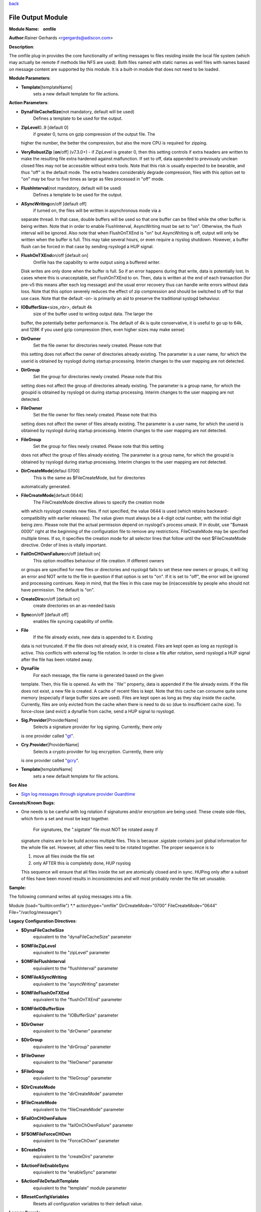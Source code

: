 `back <rsyslog_conf_modules.html>`_

File Output Module
==================

**Module Name:    omfile**

**Author:**\ Rainer Gerhards <rgergards@adiscon.com>

**Description**:

The omfile plug-in provides the core functionality of writing messages
to files residing inside the local file system (which may actually be
remote if methods like NFS are used). Both files named with static names
as well files with names based on message content are supported by this
module. It is a built-in module that does not need to be loaded.

 

**Module Parameters**:

-  **Template**\ [templateName]
    sets a new default template for file actions.

 

**Action Parameters**:

-  **DynaFileCacheSize**\ (not mandatory, default will be used)
    Defines a template to be used for the output.
-  **ZipLevel**\ 0..9 [default 0]
    if greater 0, turns on gzip compression of the output file. The
   higher the number, the better the compression, but also the more CPU
   is required for zipping.
-  **VeryRobustZip** [**on**/off] (v7.3.0+) - if ZipLevel is greater 0,
   then this setting controls if extra headers are written to make the
   resulting file extra hardened against malfunction. If set to off,
   data appended to previously unclean closed files may not be
   accessible without extra tools. Note that this risk is usually
   expected to be bearable, and thus "off" is the default mode. The
   extra headers considerably degrade compression, files with this
   option set to "on" may be four to five times as large as files
   processed in "off" mode.
-  **FlushInterval**\ (not mandatory, default will be used)
    Defines a template to be used for the output.
-  **ASyncWriting**\ on/off [default off]
    if turned on, the files will be written in asynchronous mode via a
   separate thread. In that case, double buffers will be used so that
   one buffer can be filled while the other buffer is being written.
   Note that in order to enable FlushInterval, AsyncWriting must be set
   to "on". Otherwise, the flush interval will be ignored. Also note
   that when FlushOnTXEnd is "on" but AsyncWriting is off, output will
   only be written when the buffer is full. This may take several hours,
   or even require a rsyslog shutdown. However, a buffer flush can be
   forced in that case by sending rsyslogd a HUP signal.
-  **FlushOnTXEnd**\ on/off [default on]
    Omfile has the capability to write output using a buffered writer.
   Disk writes are only done when the buffer is full. So if an error
   happens during that write, data is potentially lost. In cases where
   this is unacceptable, set FlushOnTXEnd to on. Then, data is written
   at the end of each transaction (for pre-v5 this means after each log
   message) and the usual error recovery thus can handle write errors
   without data loss. Note that this option severely reduces the effect
   of zip compression and should be switched to off for that use case.
   Note that the default -on- is primarily an aid to preserve the
   traditional syslogd behaviour.
-  **IOBufferSize**\ <size\_nbr>, default 4k
    size of the buffer used to writing output data. The larger the
   buffer, the potentially better performance is. The default of 4k is
   quite conservative, it is useful to go up to 64k, and 128K if you
   used gzip compression (then, even higher sizes may make sense)
-  **DirOwner**
    Set the file owner for directories newly created. Please note that
   this setting does not affect the owner of directories already
   existing. The parameter is a user name, for which the userid is
   obtained by rsyslogd during startup processing. Interim changes to
   the user mapping are not detected.
-  **DirGroup**
    Set the group for directories newly created. Please note that this
   setting does not affect the group of directories already existing.
   The parameter is a group name, for which the groupid is obtained by
   rsyslogd on during startup processing. Interim changes to the user
   mapping are not detected.
-  **FileOwner**
    Set the file owner for files newly created. Please note that this
   setting does not affect the owner of files already existing. The
   parameter is a user name, for which the userid is obtained by
   rsyslogd during startup processing. Interim changes to the user
   mapping are not detected.
-  **FileGroup**
    Set the group for files newly created. Please note that this setting
   does not affect the group of files already existing. The parameter is
   a group name, for which the groupid is obtained by rsyslogd during
   startup processing. Interim changes to the user mapping are not
   detected.
-  **DirCreateMode**\ [defaul 0700]
    This is the same as $FileCreateMode, but for directories
   automatically generated.
-  **FileCreateMode**\ [default 0644]
    The FileCreateMode directive allows to specify the creation mode
   with which rsyslogd creates new files. If not specified, the value
   0644 is used (which retains backward-compatibility with earlier
   releases). The value given must always be a 4-digit octal number,
   with the initial digit being zero.
   Please note that the actual permission depend on rsyslogd's process
   umask. If in doubt, use "$umask 0000" right at the beginning of the
   configuration file to remove any restrictions.
   FileCreateMode may be specified multiple times. If so, it specifies
   the creation mode for all selector lines that follow until the next
   $FileCreateMode directive. Order of lines is vitally important.
-  **FailOnCHOwnFailure**\ on/off [default on]
    This option modifies behaviour of file creation. If different owners
   or groups are specified for new files or directories and rsyslogd
   fails to set these new owners or groups, it will log an error and NOT
   write to the file in question if that option is set to "on". If it is
   set to "off", the error will be ignored and processing continues.
   Keep in mind, that the files in this case may be (in)accessible by
   people who should not have permission. The default is "on".
-  **CreateDirs**\ on/off [default on]
    create directories on an as-needed basis
-  **Sync**\ on/off [default off]
    enables file syncing capability of omfile.
-  **File**
    If the file already exists, new data is appended to it. Existing
   data is not truncated. If the file does not already exist, it is
   created. Files are kept open as long as rsyslogd is active. This
   conflicts with external log file rotation. In order to close a file
   after rotation, send rsyslogd a HUP signal after the file has been
   rotated away.
-  **DynaFile**
    For each message, the file name is generated based on the given
   template. Then, this file is opened. As with the \`\`file'' property,
   data is appended if the file already exists. If the file does not
   exist, a new file is created. A cache of recent files is kept. Note
   that this cache can consume quite some memory (especially if large
   buffer sizes are used). Files are kept open as long as they stay
   inside the cache. Currently, files are only evicted from the cache
   when there is need to do so (due to insufficient cache size). To
   force-close (and evict) a dynafile from cache, send a HUP signal to
   rsyslogd.
-  **Sig.Provider**\ [ProviderName]
    Selects a signature provider for log signing. Currently, there only
   is one provider called "`gt <sigprov_gt.html>`_\ ".
-  **Cry.Provider**\ [ProviderName]
    Selects a crypto provider for log encryption. Currently, there only
   is one provider called "`gcry <cryprov_gcry.html>`_\ ".
-  **Template**\ [templateName]
    sets a new default template for file actions.

**See Also**

-  `Sign log messages through signature provider
   Guardtime <http://www.rsyslog.com/how-to-sign-log-messages-through-signature-provider-guardtime/>`_

**Caveats/Known Bugs:**

-  One needs to be careful with log rotation if signatures and/or
   encryption are being used. These create side-files, which form a set
   and must be kept together.
    For signatures, the ".sigstate" file must NOT be rotated away if
   signature chains are to be build across multiple files. This is
   because .sigstate contains just global information for the whole file
   set. However, all other files need to be rotated together. The proper
   sequence is to

   #. move all files inside the file set
   #. only AFTER this is completely done, HUP rsyslog

   This sequence will ensure that all files inside the set are
   atomically closed and in sync. HUPing only after a subset of files
   have been moved results in inconsistencies and will most probably
   render the file set unusable.

**Sample:**

The following command writes all syslog messages into a file.

Module (load="builtin:omfile") \*.\* action(type="omfile"
DirCreateMode="0700" FileCreateMode="0644" File="/var/log/messages")

**Legacy Configuration Directives**:

-  **$DynaFileCacheSize**
    equivalent to the "dynaFileCacheSize" parameter
-  **$OMFileZipLevel**
    equivalent to the "zipLevel" parameter
-  **$OMFileFlushInterval**
    equivalent to the "flushInterval" parameter
-  **$OMFileASyncWriting**
    equivalent to the "asyncWriting" parameter
-  **$OMFileFlushOnTXEnd**
    equivalent to the "flushOnTXEnd" parameter
-  **$OMFileIOBufferSize**
    equivalent to the "IOBufferSize" parameter
-  **$DirOwner**
    equivalent to the "dirOwner" parameter
-  **$DirGroup**
    equivalent to the "dirGroup" parameter
-  **$FileOwner**
    equivalent to the "fileOwner" parameter
-  **$FileGroup**
    equivalent to the "fileGroup" parameter
-  **$DirCreateMode**
    equivalent to the "dirCreateMode" parameter
-  **$FileCreateMode**
    equivalent to the "fileCreateMode" parameter
-  **$FailOnCHOwnFailure**
    equivalent to the "failOnChOwnFailure" parameter
-  **$F$OMFileForceCHOwn**
    equivalent to the "ForceChOwn" parameter
-  **$CreateDirs**
    equivalent to the "createDirs" parameter
-  **$ActionFileEnableSync**
    equivalent to the "enableSync" parameter
-  **$ActionFileDefaultTemplate**
    equivalent to the "template" module parameter
-  **$ResetConfigVariables**
    Resets all configuration variables to their default value.

**Legacy Sample:**

The following command writes all syslog messages into a file.

$ModLoad omfile $DirCreateMode 0700 $FileCreateMode 0644 \*.\*
/var/log/messages

[`rsyslog.conf overview <rsyslog_conf.html>`_\ ] [`manual
index <manual.html>`_\ ] [`rsyslog site <http://www.rsyslog.com/>`_\ ]

This documentation is part of the `rsyslog <http://www.rsyslog.com/>`_
project.
 Copyright © 2008-2013 by `Rainer
Gerhards <http://www.gerhards.net/rainer>`_ and
`Adiscon <http://www.adiscon.com/>`_. Released under the GNU GPL version
3 or higher.
